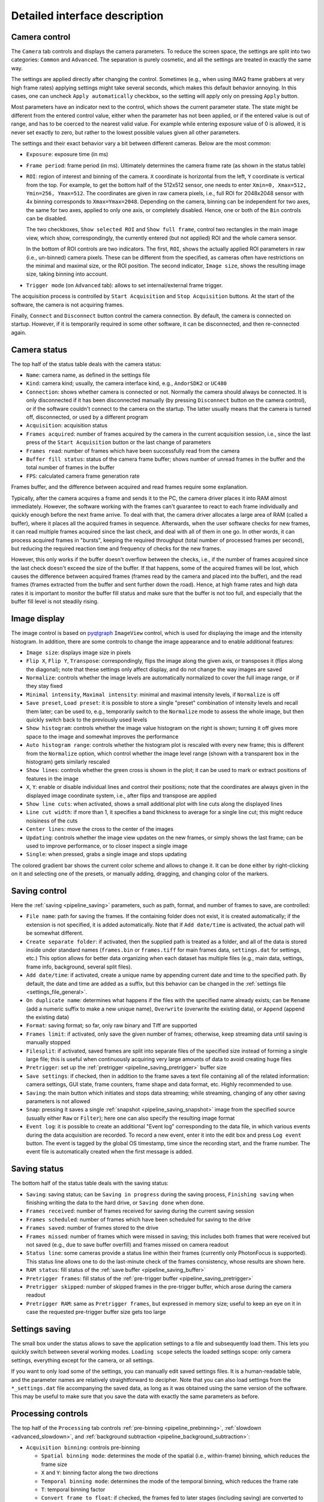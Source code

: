 .. _interface:

Detailed interface description
==============================


.. _interface_camera_settings:

Camera control
-------------------------

.. image:: interface_camera_settings.png

The ``Camera`` tab controls and displays the camera parameters. To reduce the screen space, the settings are split into two categories: ``Common`` and ``Advanced``. The separation is purely cosmetic, and all the settings are treated in exactly the same way.

The settings are applied directly after changing the control. Sometimes (e.g., when using IMAQ frame grabbers at very high frame rates) applying settings might take several seconds, which makes this default behavior annoying. In this cases, one can uncheck ``Apply automatically`` checkbox, so the setting will apply only on pressing ``Apply`` button.

Most parameters have an indicator next to the control, which shows the current parameter state. The state might be different from the entered control value, either when the parameter has not been applied, or if the entered value is out of range, and has to be coerced to the nearest valid value. For example while entering exposure value of 0 is allowed, it is never set exactly to zero, but rather to the lowest possible values given all other parameters.

The settings and their exact behavior vary a bit between different cameras. Below are the most common:

- ``Exposure``: exposure time (in ms)
- ``Frame period``: frame period (in ms). Ultimately determines the camera frame rate (as shown in the status table)
- ``ROI``: region of interest and binning of the camera. ``X`` coordinate is horizontal from the left, ``Y`` coordinate is vertical from the top. For example, to get the bottom half of the 512x512 sensor, one needs to enter ``Xmin=0, Xmax=512, Ymin=256, Ymax=512``. The coordinates are given in raw camera pixels, i.e., full ROI for 2048x2048 sensor with 4x binning corresponds to ``Xmax=Ymax=2048``. Depending on the camera, binning can be independent for two axes, the same for two axes, applied to only one axis, or completely disabled. Hence, one or both of the ``Bin`` controls can be disabled.
  
  The two checkboxes, ``Show selected ROI`` and ``Show full frame``, control two rectangles in the main image view, which show, correspondingly, the currently entered (but not applied) ROI and the whole camera sensor.

  In the bottom of ROI controls are two indicators. The first, ``ROI``, shows the actually applied ROI parameters in raw (i.e., un-binned) camera pixels. These can be different from the specified, as cameras often have restrictions on the minimal and maximal size, or the ROI position. The second indicator, ``Image size``, shows the resulting image size, taking binning into account.

- ``Trigger mode`` (on ``Advanced`` tab): allows to set internal/external frame trigger.

The acquisition process is controlled by ``Start Acquisition`` and ``Stop Acquisition`` buttons. At the start of the software, the camera is not acquiring frames.

Finally, ``Connect`` and ``Disconnect`` button control the camera connection. By default, the camera is connected on startup. However, if it is temporarily required in some other software, it can be disconnected, and then re-connected again.


.. _interface_camera_status:

Camera status
-------------------------

.. image:: interface_camera_status.png

The top half of the status table deals with the camera status:

- ``Name``: camera name, as defined in the settings file
- ``Kind``: camera kind; usually, the camera interface kind, e.g., ``AndorSDK2`` or ``UC480``
- ``Connection``: shows whether camera is connected or not. Normally the camera should always be connected. It is only disconnected if it has been disconnected manually (by pressing ``Disconnect`` button on the camera control), or if the software couldn't connect to the camera on the startup. The latter usually means that the camera is turned off, disconnected, or used by a different program
- ``Acquisition``: acquisition status
- ``Frames acquired``: number of frames acquired by the camera in the current acquisition session, i.e., since the last press of the ``Start Acquisition`` button or the last change of parameters
- ``Frames read``: number of frames which have been successfully read from the camera
- ``Buffer fill status``: status of the camera frame buffer; shows number of unread frames in the buffer and the total number of frames in the buffer
- ``FPS``: calculated camera frame generation rate
	
Frames buffer, and the difference between acquired and read frames require some explanation.

Typically, after the camera acquires a frame and sends it to the PC, the camera driver places it into RAM almost immediately. However, the software working with the frames can't guarantee to react to each frame individually and quickly enough before the next frame arrive. To deal with that, the camera driver allocates a large area of RAM (called a buffer), where it places all the acquired frames in sequence. Afterwards, when the user software checks for new frames, it can read multiple frames acquired since the last check, and deal with all of them in one go. In other words, it can process acquired frames in "bursts", keeping the required throughput (total number of processed frames per second), but reducing the required reaction time and frequency of checks for the new frames.

However, this only works if the buffer doesn't overflow between the checks, i.e., if the number of frames acquired since the last check doesn't exceed the size of the buffer. If that happens, some of the acquired frames will be lost, which causes the difference between acquired frames (frames read by the camera and placed into the buffer), and the read frames (frames extracted from the buffer and sent further down the road). Hence, at high frame rates and high data rates it is important to monitor the buffer fill status and make sure that the buffer is not too full, and especially that the buffer fill level is not steadily rising.


.. _interface_image_view:

Image display
-------------------------

.. image:: interface_image_display.png

The image control is based on `pyqtgraph <http://www.pyqtgraph.org/>`_ ``ImageView`` control, which is used for displaying the image and the intensity histogram. In addition, there are some controls to change the image appearance and to enable additional features:

- ``Image size``: displays image size in pixels
- ``Flip X``, ``Flip Y``, ``Transpose``: correspondingly, flips the image along the given axis, or transposes it (flips along the diagonal); note that these settings only affect display, and do not change the way images are saved
- ``Normalize``: controls whether the image levels are automatically normalized to cover the full image range, or if they stay fixed
- ``Minimal intensity``, ``Maximal intensity``: minimal and maximal intensity levels, if ``Normalize`` is off
- ``Save preset``, ``Load preset``: it is possible to store a single "preset" combination of intensity levels and recall them later; can be used to, e.g., temporarily switch to the ``Normalize`` mode to assess the whole image, but then quickly switch back to the previously used levels
- ``Show histogram``: controls whether the image value histogram on the right is shown; turning it off gives more space to the image and somewhat improves the performance
- ``Auto histogram range``: controls whether the histogram plot is rescaled with every new frame; this is different from the ``Normalize`` option, which control whether the image level range (shown with a transparent box in the histogram) gets similarly rescaled
- ``Show lines``: controls whether the green cross is shown in the plot; it can be used to mark or extract positions of features in the image
- ``X``, ``Y``: enable or disable individual lines and control their positions; note that the coordinates are always given in the displayed image coordinate system, i.e., after flips and transpose are applied
- ``Show line cuts``: when activated, shows a small additional plot with line cuts along the displayed lines
- ``Line cut width``: if more than 1, it specifies a band thickness to average for a single line cut; this might reduce noisiness of the cuts
- ``Center lines``: move the cross to the center of the images
- ``Updating``: controls whether the image view updates on the new frames, or simply shows the last frame; can be used to improve performance, or to closer inspect a single image
- ``Single``: when pressed, grabs a single image and stops updating

The colored gradient bar shows the current color scheme and allows to change it. It can be done either by right-clicking on it and selecting one of the presets, or manually adding, dragging, and changing color of the markers.


.. _interface_save_control:

Saving control
-------------------------

.. image:: interface_save_control.png

Here the :ref:`saving <pipeline_saving>` parameters, such as path, format, and number of frames to save, are controlled:

- ``File name``: path for saving the frames. If the containing folder does not exist, it is created automatically; if the extension is not specified, it is added automatically. Note that if ``Add date/time`` is activated, the actual path will be somewhat different.
- ``Create separate folder``: if activated, then the supplied path is treated as a folder, and all of the data is stored inside under standard names (``frames.bin`` or ``frames.tiff`` for main frames data, ``settings.dat`` for settings, etc.) This option allows for better data organizing when each dataset has multiple files (e.g., main data, settings, frame info, background, several split files).
- ``Add date/time``: if activated, create a unique name by appending current date and time to the specified path. By default, the date and time are added as a suffix, but this behavior can be changed in the :ref:`settings file <settings_file_general>`.
- ``On duplicate name``: determines what happens if the files with the specified name already exists; can be ``Rename`` (add a numeric suffix to make a new unique name), ``Overwrite`` (overwrite the existing data), or ``Append`` (append the existing data)
- ``Format``: saving format; so far, only raw binary and Tiff are supported
- ``Frames limit``: if activated, only save the given number of frames; otherwise, keep streaming data until saving is manually stopped
- ``Filesplit``: if activated, saved frames are split into separate files of the specified size instead of forming a single large file; this is useful when continuously acquiring very large amounts of data to avoid creating huge files
- ``Pretrigger``: set up the :ref:`pretrigger <pipeline_saving_pretrigger>` buffer size
- ``Save settings``: if checked, then in addition to the frame saves a text file containing all of the related information: camera settings, GUI state, frame counters, frame shape and data format, etc. Highly recommended to use.
- ``Saving``: the main button which initiates and stops data streaming; while streaming, changing of any other saving parameters is not allowed
- ``Snap``: pressing it saves a single :ref:`snapshot <pipeline_saving_snapshot>` image from the specified source (usually either ``Raw`` or ``Filter``); here one can also specify the resulting image format
- ``Event log``: it is possible to create an additional "Event log" corresponding to the data file, in which various events during the data acquisition are recorded. To record a new event, enter it into the edit box and press ``Log event`` button. The event is tagged by the global OS timestamp, time since the recording start, and the frame number. The event file is automatically created when the first message is added.


.. _interface_save_status:

Saving status
-------------------------

.. image:: interface_save_status.png

The bottom half of the status table deals with the saving status:

- ``Saving``: saving status; can be ``Saving in progress`` during the saving process, ``Finishing saving`` when finishing writing the data to the hard drive, or ``Saving done`` when done.
- ``Frames received``: number of frames received for saving during the current saving session
- ``Frames scheduled``: number of frames which have been scheduled for saving to the drive
- ``Frames saved``: number of frames stored to the drive
- ``Frames missed``: number of frames which were missed in saving; this includes both frames that were received but not saved (e.g., due to save buffer overfill) and frames missed on camera readout
- ``Status line``: some cameras provide a status line within their frames (currently only PhotonFocus is supported). This status line allows one to do the last-minute check of the frames consistency, whose results are shown here.
- ``RAM status``: fill status of the :ref:`save buffer <pipeline_saving_buffer>`
- ``Pretrigger frames``: fill status of the :ref:`pre-trigger buffer <pipeline_saving_pretrigger>`
- ``Pretrigger skipped``: number of skipped frames in the pre-trigger buffer, which arose during the camera readout
- ``Pretrigger RAM``: same as ``Pretrigger frames``, but expressed in memory size; useful to keep an eye on it in case the requested pre-trigger buffer size gets too large


.. _interface_save_settings:

Settings saving
-------------------------

.. image:: interface_load_settings.png

The small box under the status allows to save the application settings to a file and subsequently load them. This lets you quickly switch between several working modes. ``Loading scope`` selects the loaded settings scope: only camera settings, everything except for the camera, or all settings.

If you want to only load some of the settings, you can manually edit saved settings files. It is a human-readable table, and the parameter names are relatively straightforward to decipher. Note that you can also load settings from the ``*_settings.dat`` file accompanying the saved data, as long as it was obtained using the same version of the software. This may be useful to make sure that you save the data with exactly the same parameters as before.


.. _interface_processing:

Processing controls
-------------------------

.. image:: interface_processing.png

The top half of the ``Processing`` tab controls :ref:`pre-binning <pipeline_prebinning>`, :ref:`slowdown <advanced_slowdown>`, and :ref:`background subtraction <pipeline_background_subtraction>`:

- ``Acquisition binning``: controls pre-binning
  
  - ``Spatial binning mode``: determines the mode of the spatial (i.e., within-frame) binning, which reduces the frame size
  - ``X`` and ``Y``: binning factor along the two directions
  - ``Temporal binning mode``: determines the mode of the temporal binning, which reduces the frame rate
  - ``T``: temporal binning factor
  - ``Convert frame to float``: if checked, the frames fed to later stages (including saving) are converted to float instead of staying as integer; useful when ``Mean`` or ``Sum`` binning modes are used
  - ``Enable binning``: enables or disables the binning 

- ``Slowdown``: controls the display slowdown

  - ``Source FPS``: displays the current frame rate; normally it is equal to the camera FPS divided by the temporal binning factor
  - ``Target FPS``: reduced frame rate; the slowdown factor is then roughly equal to the ratio of the source to the target FPS
  - ``Slowdown buffer``: size and current status of the slowdown buffer; the status shows the number of already displayed frames from the buffer and the total number of frames acquired so far, while the edit box control the maximal size of the buffer
  - ``Slowdown``: enables or disables the slowdown

- ``Background subtraction``: controls the background subtraction options

  - ``Method``: subtraction method, which can be ``Snapshot`` (a single fixed frame) or ``Running`` (dynamically generated from some number of previous frames)
  - ``Frames count``: number of frames to combine for the background
  - ``Combination mode``: method of combining the frames; note that ``Median`` works significantly slower than all other methods, and should be avoided for large frame counts (typically, above 100-1000 frames) in the ``Running`` mode
  - ``Grab background``: if ``Snapshot`` method is used, pressing it initializes the new snapshot background acquisition; while it is in progress, ``Frames count`` status shows the number of frames acquired so far
  - ``Snap save``: determines whether the snapshot background is saved together with the main data; only active when ``Snapshot`` method is used and the subtraction is active
  - ``Enable subtraction``: enable or disable the background subtraction


.. _interface_time_plot:

Time plot
-------------------------

.. image:: interface_time_plot.png

This part controls the :ref:`time series plotting <advanced_time_plot>`:

- ``Enable``: enable or disable the time series plot
- ``Source``: plot source; can be either ``Display frames`` or ``Raw frames``
- ``Calculate every``: if raw frames are used, the averaging might be computationally expensive for high frame rates; this parameter allows to average only some frames with the given periodicity
- ``Use ROI``: enable or disable averaging in a given region of interest (ROI); if disabled, average the whole frame
- ``Center``, ``Size``: controls the averaging ROI
- ``Reset ROI``: reset ROI to the full frame
- ``Update plot``: enable or disable plot update
- ``Display last``: number of points to display
- ``Reset history``: reset the displayed points


.. _interface_saving_trigger:

Saving trigger
-------------------------

.. image:: interface_save_trigger.png

The top part of the ``Plugins`` tab controls the :ref:`saving trigger <advanced_save_trigger>`:

- ``Save mode``: the kind of saving that happens on the trigger; can be ``Full`` (standard saving, equivalent to pressing ``Saving`` button) or ``Snap`` (snapshot saving, equivalent to pressing ``Snap`` button)
- ``Limit number of videos``: if enabled, limits the total number of saved videos
- ``Number of videos``: maximal number of saved videos; the indicator shows the number saved so far
- ``Trigger mode``: the source of the trigger; can be ``Timer`` for periodic timed acquisition or ``Frame`` for a frame-triggered acquisition
- ``Trigger frame source``: the source of the triggering frame, either ``Raw`` for the standard processing pipeline (including background subtraction) or ``Filter`` for the filter frame
- ``Time period (s)``: for timer acquisition, the trigger period
- ``Dead time (s)``: for frame trigger, the amount of dead time, i.e., the time after the trigger when the subsequent triggers are ignored. If the save mode is ``Full``, it is recommended that the period and the dead time are longer than the length of the single movie
- ``Trigger threshold``: frame trigger threshold; the trigger is activated when any image pixel is above this threshold
- ``Event trigger status``: frame trigger status, either ``armed`` (waiting for trigger), ``triggered`` (triggered recently), or ``dead`` (dead time period)


.. _interface_filter:

Filter
-------------------------

.. image:: interface_filter.png

The ``Filter`` selects the :ref:`filter <advanced_filter>` and controls its parameters:

- ``Filter``: selected filter to load; currently loaded and active filter is shown above the ``Enable`` button
- ``Load``: load the selected filter, or reload if it is already loaded; reloading can be used to, e.g., clear the accumulated frames in the buffer
- ``Unload``: unload the filter
- ``Enable``: enable or disable the filter; note that while it stops frames from being fed to the filter, it preserves all of the accumulated data

Below this button is the filter description and the list of filter parameters and indicators. Both depend on the exact filter.